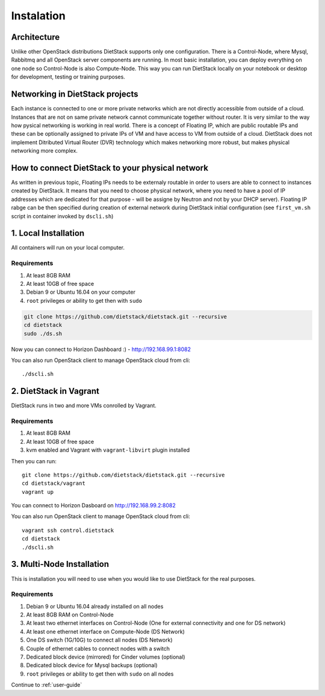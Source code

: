 .. _installation:

Instalation
===========

Architecture
------------
Unlike other OpenStack distributions DietStack supports only one configuration.
There is a Control-Node, where Mysql, Rabbitmq and all OpenStack server components are
running. In most basic installation, you can deploy everything on one node so
Control-Node is also Compute-Node. This way you can run DietStack locally on your
notebook or desktop for development, testing or training purposes.

Networking in DietStack projects
--------------------------------
Each instance is connected to one or more private networks which are not directly accessible from
outside of a cloud.
Instances that are not on same private network cannot communicate together without router.
It is very similar to the way how pysical networking is working in real world.
There is a concept of Floating IP, which are public routable IPs and these can be
optionally assigned to private IPs of VM and have access to VM from outside of a cloud.
DietStack does not implement Ditributed Virtual Router (DVR) technology which makes
networking more robust, but makes physical networking more complex.
                                                                                                    
How to connect DietStack to your physical network
-------------------------------------------------
As written in previous topic, Floating IPs needs to be externaly routable in order to users are
able to connect to instances created by DietStack.
It means that you need to choose physical network, where you need to have a pool of IP addresses
which are dedicated for that purpose - will be assigne by Neutron and not by your DHCP server).
Floating IP rabge can be then specified during creation of external network during DietStack 
initial configuration (see ``first_vm.sh`` script in container invoked by ``dscli.sh``)


1. Local Installation
---------------------
All containers will run on your local computer.

Requirements
^^^^^^^^^^^^

1. At least 8GB RAM
2. At least 10GB of free space
3. Debian 9 or Ubuntu 16.04 on your computer
4. ``root`` privileges or ability to get then with ``sudo``

.. code-block:: bash

    git clone https://github.com/dietstack/dietstack.git --recursive
    cd dietstack
    sudo ./ds.sh

Now you can connect to Horizon Dashboard :) - http://192.168.99.1:8082

You can also run OpenStack client to manage OpenStack cloud from cli::

    ./dscli.sh

2. DietStack in Vagrant                                                                             
-----------------------                                                                             
DietStack runs in two and more VMs conrolled by Vagrant.                                           

Requirements
^^^^^^^^^^^^

1. At least 8GB RAM
2. At least 10GB of free space
3. kvm enabled and Vagrant with ``vagrant-libvirt`` plugin installed

Then you can run::                                                                               
                                                                                                    
    git clone https://github.com/dietstack/dietstack.git --recursive
    cd dietstack/vagrant
    vagrant up
                                                                                                    
You can connect to Horizon Dasboard on http://192.168.99.2:8082

You can also run OpenStack client to manage OpenStack cloud from cli::
                                                                                                    
    vagrant ssh control.dietstack
    cd dietstack
    ./dscli.sh

3. Multi-Node Installation                                                                          
--------------------------                                                                          

This is installation you will need to use when you would like to use DietStack for the real
purposes.                                                                                   

Requirements
^^^^^^^^^^^^

1. Debian 9 or Ubuntu 16.04 already installed on all nodes
2. At least 8GB RAM on Control-Node
3. At least two ethernet interfaces on Control-Node (One for external connectivity and one for 
   DS network)
4. At least one ethernet interface on Compute-Node (DS Network)
5. One DS switch (1G/10G) to connect all nodes (DS Network)
6. Couple of ethernet cables to connect nodes with a switch
7. Dedicated block device (mirrored) for Cinder volumes (optional)
8. Dedicated block device for Mysql backups (optional)
9. ``root`` privileges or ability to get then with ``sudo`` on all nodes
                                                                                                                                                                                                       
.. image:: images/dietstack_net_1.svg                                                               
   :align: center 

Continue to :ref:`user-guide`
